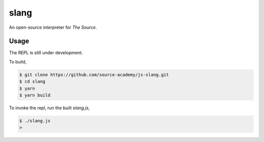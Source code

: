 slang
=====
An open-source interpreter for *The Source*.

Usage
-----
The REPL is still under development.

To build,

.. code-block::

  $ git clone https://github.com/source-academy/js-slang.git
  $ cd slang
  $ yarn
  $ yarn build

To invoke the repl, run the built `slang.js`,

.. code-block::

  $ ./slang.js
  >
